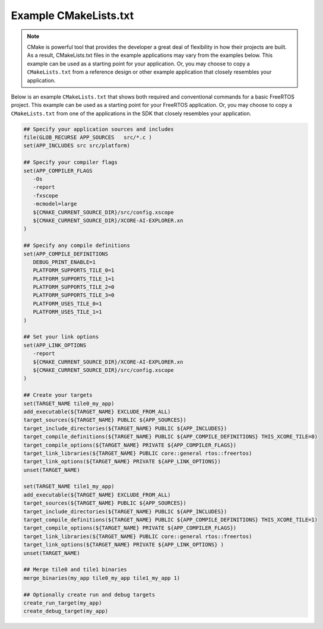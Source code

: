 ######################
Example CMakeLists.txt
######################

.. note::

   CMake is powerful tool that provides the developer a great deal of flexibility in how their projects are built.  As a result, CMakeLists.txt files in the example applications may vary from the examples below.  This example can be used as a starting point for your application.  Or, you may choose to copy a ``CMakeLists.txt`` from a reference design or other example application that closely resembles your application.

Below is an example ``CMakeLists.txt`` that shows both required and conventional commands for a basic FreeRTOS project.  This example can be used as a starting point for your FreeRTOS application.  Or, you may choose to copy a ``CMakeLists.txt`` from one of the applications in the SDK that closely resembles your application.

.. code-block:: cmake

   ## Specify your application sources and includes
   file(GLOB_RECURSE APP_SOURCES   src/*.c )
   set(APP_INCLUDES src src/platform)

   ## Specify your compiler flags
   set(APP_COMPILER_FLAGS
      -Os
      -report
      -fxscope
      -mcmodel=large
      ${CMAKE_CURRENT_SOURCE_DIR}/src/config.xscope
      ${CMAKE_CURRENT_SOURCE_DIR}/XCORE-AI-EXPLORER.xn
   )

   ## Specify any compile definitions
   set(APP_COMPILE_DEFINITIONS
      DEBUG_PRINT_ENABLE=1
      PLATFORM_SUPPORTS_TILE_0=1
      PLATFORM_SUPPORTS_TILE_1=1
      PLATFORM_SUPPORTS_TILE_2=0
      PLATFORM_SUPPORTS_TILE_3=0
      PLATFORM_USES_TILE_0=1
      PLATFORM_USES_TILE_1=1
   )

   ## Set your link options
   set(APP_LINK_OPTIONS
      -report
      ${CMAKE_CURRENT_SOURCE_DIR}/XCORE-AI-EXPLORER.xn
      ${CMAKE_CURRENT_SOURCE_DIR}/src/config.xscope
   )

   ## Create your targets
   set(TARGET_NAME tile0_my_app)
   add_executable(${TARGET_NAME} EXCLUDE_FROM_ALL)
   target_sources(${TARGET_NAME} PUBLIC ${APP_SOURCES})
   target_include_directories(${TARGET_NAME} PUBLIC ${APP_INCLUDES})
   target_compile_definitions(${TARGET_NAME} PUBLIC ${APP_COMPILE_DEFINITIONS} THIS_XCORE_TILE=0)
   target_compile_options(${TARGET_NAME} PRIVATE ${APP_COMPILER_FLAGS})
   target_link_libraries(${TARGET_NAME} PUBLIC core::general rtos::freertos)
   target_link_options(${TARGET_NAME} PRIVATE ${APP_LINK_OPTIONS})
   unset(TARGET_NAME)

   set(TARGET_NAME tile1_my_app)
   add_executable(${TARGET_NAME} EXCLUDE_FROM_ALL)
   target_sources(${TARGET_NAME} PUBLIC ${APP_SOURCES})
   target_include_directories(${TARGET_NAME} PUBLIC ${APP_INCLUDES})
   target_compile_definitions(${TARGET_NAME} PUBLIC ${APP_COMPILE_DEFINITIONS} THIS_XCORE_TILE=1)
   target_compile_options(${TARGET_NAME} PRIVATE ${APP_COMPILER_FLAGS})
   target_link_libraries(${TARGET_NAME} PUBLIC core::general rtos::freertos)
   target_link_options(${TARGET_NAME} PRIVATE ${APP_LINK_OPTIONS} )
   unset(TARGET_NAME)

   ## Merge tile0 and tile1 binaries
   merge_binaries(my_app tile0_my_app tile1_my_app 1)

   ## Optionally create run and debug targets
   create_run_target(my_app)
   create_debug_target(my_app)
